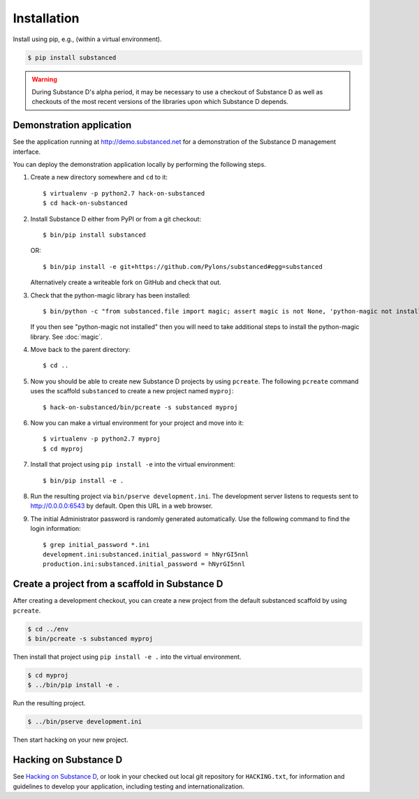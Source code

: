 .. _installation:

Installation
============

Install using pip, e.g., (within a virtual environment).

.. code-block:: bash

  $ pip install substanced

.. warning::

   During Substance D's alpha period, it may be necessary to use a checkout of
   Substance D as well as checkouts of the most recent versions of the
   libraries upon which Substance D depends.


Demonstration application
-------------------------

See the application running at http://demo.substanced.net for a demonstration
of the Substance D management interface.

You can deploy the demonstration application locally by performing the
following steps.

#. Create a new directory somewhere and ``cd`` to it::

   $ virtualenv -p python2.7 hack-on-substanced
   $ cd hack-on-substanced

#. Install Substance D either from PyPI or from a git checkout::

   $ bin/pip install substanced
   
   OR::
   
   $ bin/pip install -e git+https://github.com/Pylons/substanced#egg=substanced

   Alternatively create a writeable fork on GitHub and check that out.
   
#. Check that the python-magic library has been installed::

   $ bin/python -c "from substanced.file import magic; assert magic is not None, 'python-magic not installed'"
   
   If you then see "python-magic not installed" then you will need to take
   additional steps to install the python-magic library. See :doc:`magic`.
   
#. Move back to the parent directory::

   $ cd ..

#. Now you should be able to create new Substance D projects by
   using ``pcreate``. The following ``pcreate`` command uses the scaffold
   ``substanced`` to create a new project named ``myproj``::
      
   $ hack-on-substanced/bin/pcreate -s substanced myproj

#. Now you can make a virtual environment for your project and move into it::

   $ virtualenv -p python2.7 myproj
   $ cd myproj

#. Install that project using ``pip install -e`` into the virtual environment::

   $ bin/pip install -e .

#. Run the resulting project via ``bin/pserve development.ini``. The
   development server listens to requests sent to http://0.0.0.0:6543 by
   default. Open this URL in a web browser.
   
#. The initial Administrator password is randomly generated automatically.
   Use the following command to find the login information::
   
    $ grep initial_password *.ini
    development.ini:substanced.initial_password = hNyrGI5nnl
    production.ini:substanced.initial_password = hNyrGI5nnl


Create a project from a scaffold in Substance D
-----------------------------------------------

After creating a development checkout, you can create a new project from the
default substanced scaffold by using ``pcreate``.

.. code-block:: bash

  $ cd ../env
  $ bin/pcreate -s substanced myproj

Then install that project using ``pip install -e .`` into the virtual
environment.

.. code-block:: bash

  $ cd myproj
  $ ../bin/pip install -e .

Run the resulting project.

.. code-block:: bash

  $ ../bin/pserve development.ini

Then start hacking on your new project.


Hacking on Substance D
----------------------

See `Hacking on Substance D
<https://github.com/Pylons/substanced/blob/master/HACKING.txt>`_, or look in
your checked out local git repository for ``HACKING.txt``, for information and
guidelines to develop your application, including testing and
internationalization.
